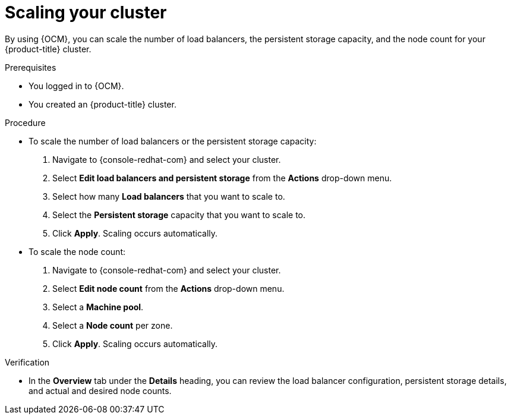 // Module included in the following assemblies:
//
// * osd_quickstart/osd-quickstart.adoc

:_content-type: PROCEDURE
[id="scaling-cluster_{context}"]
= Scaling your cluster

By using {OCM}, you can scale the number of load balancers, the persistent storage capacity, and the node count for your {product-title} cluster.

.Prerequisites

* You logged in to {OCM}.
* You created an {product-title} cluster.

.Procedure

* To scale the number of load balancers or the persistent storage capacity:
. Navigate to {console-redhat-com} and select your cluster.
. Select *Edit load balancers and persistent storage* from the *Actions* drop-down menu.
. Select how many *Load balancers* that you want to scale to.
. Select the *Persistent storage* capacity that you want to scale to.
. Click *Apply*. Scaling occurs automatically.

* To scale the node count:
. Navigate to {console-redhat-com} and select your cluster.
. Select *Edit node count* from the *Actions* drop-down menu.
. Select a *Machine pool*.
. Select a *Node count* per zone.
. Click *Apply*. Scaling occurs automatically.

.Verification

* In the *Overview* tab under the *Details* heading, you can review the load balancer configuration, persistent storage details, and actual and desired node counts.
